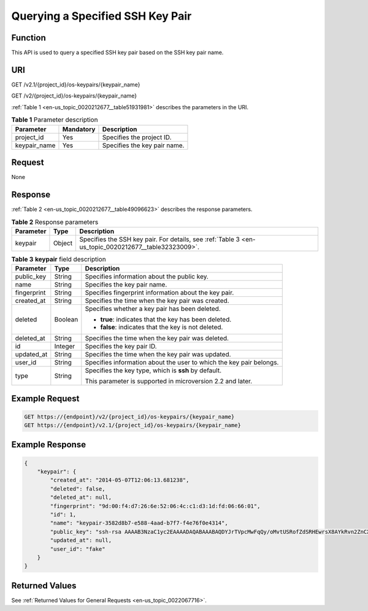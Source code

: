 .. _en-us_topic_0020212677:

Querying a Specified SSH Key Pair
=================================

Function
--------

This API is used to query a specified SSH key pair based on the SSH key pair name.

URI
---

GET /v2.1/{project_id}/os-keypairs/{keypair_name}

GET /v2/{project_id}/os-keypairs/{keypair_name}

:ref:`Table 1 <en-us_topic_0020212677__table51931981>` describes the parameters in the URI.

.. _en-us_topic_0020212677__table51931981:

.. table:: **Table 1** Parameter description

   ============ ========= ============================
   Parameter    Mandatory Description
   ============ ========= ============================
   project_id   Yes       Specifies the project ID.
   keypair_name Yes       Specifies the key pair name.
   ============ ========= ============================

Request
-------

None

Response
--------

:ref:`Table 2 <en-us_topic_0020212677__table49096623>` describes the response parameters.

.. _en-us_topic_0020212677__table49096623:

.. table:: **Table 2** Response parameters

   +-----------+--------+------------------------------------------------------------------------------------------------------+
   | Parameter | Type   | Description                                                                                          |
   +===========+========+======================================================================================================+
   | keypair   | Object | Specifies the SSH key pair. For details, see :ref:`Table 3 <en-us_topic_0020212677__table32323009>`. |
   +-----------+--------+------------------------------------------------------------------------------------------------------+

.. _en-us_topic_0020212677__table32323009:

.. table:: **Table 3** **keypair** field description

   +-----------------------+-----------------------+---------------------------------------------------------------------+
   | Parameter             | Type                  | Description                                                         |
   +=======================+=======================+=====================================================================+
   | public_key            | String                | Specifies information about the public key.                         |
   +-----------------------+-----------------------+---------------------------------------------------------------------+
   | name                  | String                | Specifies the key pair name.                                        |
   +-----------------------+-----------------------+---------------------------------------------------------------------+
   | fingerprint           | String                | Specifies fingerprint information about the key pair.               |
   +-----------------------+-----------------------+---------------------------------------------------------------------+
   | created_at            | String                | Specifies the time when the key pair was created.                   |
   +-----------------------+-----------------------+---------------------------------------------------------------------+
   | deleted               | Boolean               | Specifies whether a key pair has been deleted.                      |
   |                       |                       |                                                                     |
   |                       |                       | -  **true**: indicates that the key has been deleted.               |
   |                       |                       | -  **false**: indicates that the key is not deleted.                |
   +-----------------------+-----------------------+---------------------------------------------------------------------+
   | deleted_at            | String                | Specifies the time when the key pair was deleted.                   |
   +-----------------------+-----------------------+---------------------------------------------------------------------+
   | id                    | Integer               | Specifies the key pair ID.                                          |
   +-----------------------+-----------------------+---------------------------------------------------------------------+
   | updated_at            | String                | Specifies the time when the key pair was updated.                   |
   +-----------------------+-----------------------+---------------------------------------------------------------------+
   | user_id               | String                | Specifies information about the user to which the key pair belongs. |
   +-----------------------+-----------------------+---------------------------------------------------------------------+
   | type                  | String                | Specifies the key type, which is **ssh** by default.                |
   |                       |                       |                                                                     |
   |                       |                       | This parameter is supported in microversion 2.2 and later.          |
   +-----------------------+-----------------------+---------------------------------------------------------------------+

Example Request
---------------

.. code-block::

   GET https://{endpoint}/v2/{project_id}/os-keypairs/{keypair_name}
   GET https://{endpoint}/v2.1/{project_id}/os-keypairs/{keypair_name}

Example Response
----------------

.. code-block::

   {
       "keypair": {
           "created_at": "2014-05-07T12:06:13.681238",
           "deleted": false,
           "deleted_at": null,
           "fingerprint": "9d:00:f4:d7:26:6e:52:06:4c:c1:d3:1d:fd:06:66:01",
           "id": 1,
           "name": "keypair-3582d8b7-e588-4aad-b7f7-f4e76f0e4314",
           "public_key": "ssh-rsa AAAAB3NzaC1yc2EAAAADAQABAAABAQDYJrTVpcMwFqQy/oMvtUSRofZdSRHEwrsX8AYkRvn2ZnCXM+b6+GZ2NQuuWj+ocznlnwiGFQDsL/yeE+/kurqcPJFKKp60mToXIMyzioFxW88fJtwEWawHKAclbHWpR1t4fQ4DS+/sIbX/Yd9btlVQ2tpQjodGDbM9Tr9/+/3i6rcR+EoLqmbgCgAiGiVV6VbM2Zx79yUwd+GnQejHX8BlYZoOjCnt3NREsITcmWE9FVFy6TnLmahs3FkEO/QGgWGkaohAJlsgaVvSWGgDn2AujKYwyDokK3dXyeX3m2Vmc3ejiqPa/C4nRrCOlko5nSgV/9IXRx1ERImsqZnE9usB Generated-by-Nova\n",
           "updated_at": null,
           "user_id": "fake"
       }
   }

Returned Values
---------------

See :ref:`Returned Values for General Requests <en-us_topic_0022067716>`.
